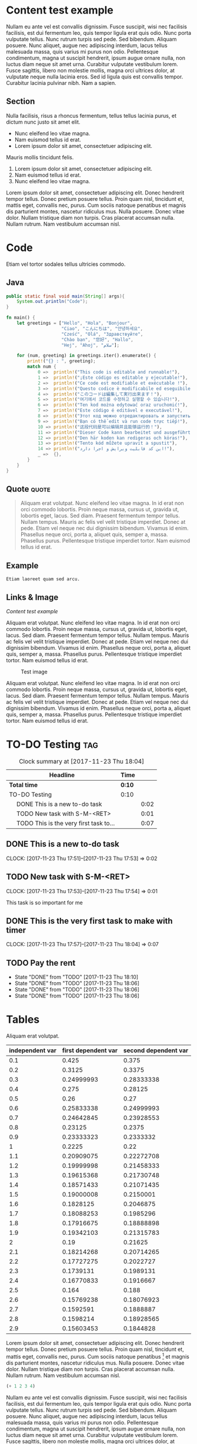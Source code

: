* Content test example

Nullam eu ante vel est convallis dignissim.  Fusce suscipit, wisi nec
facilisis facilisis, est dui fermentum leo, quis tempor ligula erat
quis odio.  Nunc porta vulputate tellus.  Nunc rutrum turpis sed pede.
Sed bibendum.  Aliquam posuere.  Nunc aliquet, augue nec adipiscing
interdum, lacus tellus malesuada massa, quis varius mi purus non odio.
Pellentesque condimentum, magna ut suscipit hendrerit, ipsum augue
ornare nulla, non luctus diam neque sit amet urna.  Curabitur
vulputate vestibulum lorem.  Fusce sagittis, libero non molestie
mollis, magna orci ultrices dolor, at vulputate neque nulla lacinia
eros.  Sed id ligula quis est convallis tempor.  Curabitur lacinia
pulvinar nibh.  Nam a sapien.

** Section

Nulla facilisis, risus a rhoncus fermentum, tellus tellus lacinia
purus, et dictum nunc justo sit amet elit.

- Nunc eleifend leo vitae magna.
- Nam euismod tellus id erat.
- Lorem ipsum dolor sit amet, consectetuer adipiscing elit.

Mauris mollis tincidunt felis.  

1. Lorem ipsum dolor sit amet, consectetuer adipiscing elit.
2. Nam euismod tellus id erat.
3. Nunc eleifend leo vitae magna.

Lorem ipsum dolor sit amet, consectetuer adipiscing elit.  Donec
hendrerit tempor tellus.  Donec pretium posuere tellus.  Proin quam
nisl, tincidunt et, mattis eget, convallis nec, purus.  Cum sociis
natoque penatibus et magnis dis parturient montes, nascetur ridiculus
mus.  Nulla posuere.  Donec vitae dolor.  Nullam tristique diam non
turpis.  Cras placerat accumsan nulla.  Nullam rutrum.  Nam vestibulum
accumsan nisl.

* Code

Etiam vel tortor sodales tellus ultricies commodo.  

** Java

#+BEGIN_SRC java
  public static final void main(String[] args){
      System.out.println("Code");
  }
#+END_SRC

#+BEGIN_SRC rust
  fn main() {
      let greetings = ["Hello", "Hola", "Bonjour",
                       "Ciao", "こんにちは", "안녕하세요",
                       "Cześć", "Olá", "Здравствуйте",
                       "Chào bạn", "您好", "Hallo",
                       "Hej", "Ahoj", "سلام"];

      for (num, greeting) in greetings.iter().enumerate() {
          print!("{} : ", greeting);
          match num {
              0 =>  println!("This code is editable and runnable!"),
              1 =>  println!("¡Este código es editable y ejecutable!"),
              2 =>  println!("Ce code est modifiable et exécutable !"),
              3 =>  println!("Questo codice è modificabile ed eseguibile!"),
              4 =>  println!("このコードは編集して実行出来ます！"),
              5 =>  println!("여기에서 코드를 수정하고 실행할 수 있습니다!"),
              6 =>  println!("Ten kod można edytować oraz uruchomić!"),
              7 =>  println!("Este código é editável e executável!"),
              8 =>  println!("Этот код можно отредактировать и запустить!"),
              9 =>  println!("Bạn có thể edit và run code trực tiếp!"),
              10 => println!("这段代码是可以编辑并且能够运行的！"),
              11 => println!("Dieser Code kann bearbeitet und ausgeführt werden!"),
              12 => println!("Den här koden kan redigeras och köras!"),
              13 => println!("Tento kód můžete upravit a spustit"),
              14 => println!("این کد قابلیت ویرایش و اجرا دارد!"),
              _ =>  {},
          }
      }
  }
#+END_SRC

** Quote                                                             :quote:

#+BEGIN_QUOTE
Aliquam erat volutpat.  Nunc eleifend leo vitae magna.  In id erat non
orci commodo lobortis.  Proin neque massa, cursus ut, gravida ut,
lobortis eget, lacus.  Sed diam.  Praesent fermentum tempor tellus.
Nullam tempus.  Mauris ac felis vel velit tristique imperdiet.  Donec
at pede.  Etiam vel neque nec dui dignissim bibendum.  Vivamus id
enim.  Phasellus neque orci, porta a, aliquet quis, semper a, massa.
Phasellus purus.  Pellentesque tristique imperdiet tortor.  Nam
euismod tellus id erat.
#+END_QUOTE

** Example

#+BEGIN_EXAMPLE
Etiam laoreet quam sed arcu.  
#+END_EXAMPLE

** Links & Image

[[*Content test example][Content test example]]

Aliquam erat volutpat.  Nunc eleifend leo vitae magna.  In id erat non
orci commodo lobortis.  Proin neque massa, cursus ut, gravida ut,
lobortis eget, lacus.  Sed diam.  Praesent fermentum tempor tellus.
Nullam tempus.  Mauris ac felis vel velit tristique imperdiet.  Donec
at pede.  Etiam vel neque nec dui dignissim bibendum.  Vivamus id
enim.  Phasellus neque orci, porta a, aliquet quis, semper a, massa.
Phasellus purus.  Pellentesque tristique imperdiet tortor.  Nam
euismod tellus id erat.

#+caption: Test image
[[https://i.imgur.com/54Ttsmg.png]]

Aliquam erat volutpat.  Nunc eleifend leo vitae magna.  In id erat non
orci commodo lobortis.  Proin neque massa, cursus ut, gravida ut,
lobortis eget, lacus.  Sed diam.  Praesent fermentum tempor tellus.
Nullam tempus.  Mauris ac felis vel velit tristique imperdiet.  Donec
at pede.  Etiam vel neque nec dui dignissim bibendum.  Vivamus id
enim.  Phasellus neque orci, porta a, aliquet quis, semper a, massa.
Phasellus purus.  Pellentesque tristique imperdiet tortor.  Nam
euismod tellus id erat.


* TO-DO Testing                                                       :tag:

#+BEGIN: clocktable :maxlevel 2 :scope subtree
#+CAPTION: Clock summary at [2017-11-23 Thu 18:04]
| Headline                                     | Time   |      |
|----------------------------------------------+--------+------|
| *Total time*                                 | *0:10* |      |
|----------------------------------------------+--------+------|
| TO-DO Testing                                | 0:10   |      |
| \emsp DONE This is a new to-do task          |        | 0:02 |
| \emsp TODO New task with S-M-<RET>           |        | 0:01 |
| \emsp TODO This is the very first task to... |        | 0:07 |
#+END:


** DONE This is a new to-do task
   CLOSED: [2017-11-23 Thu 17:59]
   CLOCK: [2017-11-23 Thu 17:51]--[2017-11-23 Thu 17:53] =>  0:02

** TODO New task with S-M-<RET>
   CLOCK: [2017-11-23 Thu 17:53]--[2017-11-23 Thu 17:54] =>  0:01

   This task is so important for me

** DONE This is the very first task to make with timer
   CLOSED: [2017-11-23 Thu 18:10] SCHEDULED: <2017-11-24 Fri> DEADLINE: <2017-11-27 Mon>
   CLOCK: [2017-11-23 Thu 17:57]--[2017-11-23 Thu 18:04] =>  0:07

** TODO Pay the rent
   SCHEDULED: <2018-04-01 Sun +1m>
   :PROPERTIES:
   :END:
   - State "DONE"       from "TODO"       [2017-11-23 Thu 18:10]
   - State "DONE"       from "TODO"       [2017-11-23 Thu 18:06]
   - State "DONE"       from "TODO"       [2017-11-23 Thu 18:06]
   - State "DONE"       from "TODO"       [2017-11-23 Thu 18:06]
   :PROPERTIES:
   :LAST_REPEAT: [2017-11-23 Thu 18:10]
   :END:

* Tables

Aliquam erat volutpat.  

#+tblname: data-table
#+PLOT: set:"xlabel 'Name'" set:"ylabel 'Name'"
| independent var | first dependent var | second dependent var |
|-----------------+---------------------+----------------------|
|             0.1 |               0.425 |                0.375 |
|             0.2 |              0.3125 |               0.3375 |
|             0.3 |          0.24999993 |           0.28333338 |
|             0.4 |               0.275 |              0.28125 |
|             0.5 |                0.26 |                 0.27 |
|             0.6 |          0.25833338 |           0.24999993 |
|             0.7 |          0.24642845 |           0.23928553 |
|             0.8 |             0.23125 |               0.2375 |
|             0.9 |          0.23333323 |            0.2333332 |
|               1 |              0.2225 |                 0.22 |
|             1.1 |          0.20909075 |           0.22272708 |
|             1.2 |          0.19999998 |           0.21458333 |
|             1.3 |          0.19615368 |           0.21730748 |
|             1.4 |          0.18571433 |           0.21071435 |
|             1.5 |          0.19000008 |            0.2150001 |
|             1.6 |           0.1828125 |            0.2046875 |
|             1.7 |          0.18088253 |            0.1985296 |
|             1.8 |          0.17916675 |           0.18888898 |
|             1.9 |          0.19342103 |           0.21315783 |
|               2 |                0.19 |              0.21625 |
|             2.1 |          0.18214268 |           0.20714265 |
|             2.2 |          0.17727275 |            0.2022727 |
|             2.3 |           0.1739131 |            0.1989131 |
|             2.4 |          0.16770833 |            0.1916667 |
|             2.5 |               0.164 |                0.188 |
|             2.6 |          0.15769238 |           0.18076923 |
|             2.7 |           0.1592591 |            0.1888887 |
|             2.8 |           0.1598214 |           0.18928565 |
|             2.9 |          0.15603453 |            0.1844828 |

Lorem ipsum dolor sit amet, consectetuer adipiscing elit.  Donec
hendrerit tempor tellus.  Donec pretium posuere tellus.  Proin quam
nisl, tincidunt et, mattis eget, convallis nec, purus.  Cum sociis
natoque penatibus [fn:1] et magnis dis parturient montes, nascetur ridiculus
mus.  Nulla posuere.  Donec vitae dolor.  Nullam tristique diam non
turpis.  Cras placerat accumsan nulla.  Nullam rutrum.  Nam vestibulum
accumsan nisl.

#+BEGIN_SRC emacs-lisp
  (+ 1 2 3 4)
#+END_SRC

#+RESULTS:
: 10

Nullam eu ante vel est convallis dignissim.  Fusce suscipit, wisi nec
facilisis facilisis, est dui fermentum leo, quis tempor ligula erat
quis odio.  Nunc porta vulputate tellus.  Nunc rutrum turpis sed pede.
Sed bibendum.  Aliquam posuere.  Nunc aliquet, augue nec adipiscing
interdum, lacus tellus malesuada massa, quis varius mi purus non odio.
Pellentesque condimentum, magna ut suscipit hendrerit, ipsum augue
ornare nulla, non luctus diam neque sit amet urna.  Curabitur
vulputate vestibulum lorem.  Fusce sagittis, libero non molestie
mollis, magna orci ultrices dolor, at vulputate neque nulla lacinia
eros.  Sed id ligula quis est convallis tempor.  Curabitur lacinia
pulvinar nibh.  Nam a sapien.

* LaTeX embedd

Angles are written as Greek letters \alpha, \beta and \gamma.  The mass if
the sun is M_sun = 1.989 x 10^30 kg.  The radius of the sun is R_{sun} =
6.96 x 10^8 m.  If $a^2=b$ and $b=2$, then the solution must be either
$a=+\sqrt{2}$ or $a=-\sqrt{2}$.

\begin{equation}
x=\sqrt{b}
\end{equation}

* Footnotes

[fn:1] Nullam eu ante vel est convallis dignissim.  Fusce suscipit,
wisi nec facilisis facilisis, est dui fermentum leo, quis tempor
ligula erat quis odio.  Nunc porta vulputate tellus.  Nunc rutrum
turpis sed pede.  Sed bibendum.  Aliquam posuere.  Nunc aliquet, augue
nec adipiscing interdum, lacus tellus malesuada massa, quis varius mi
purus non odio.  Pellentesque condimentum, magna ut suscipit
hendrerit, ipsum augue ornare nulla, non luctus diam neque sit amet
urna.  Curabitur vulputate vestibulum lorem.  Fusce sagittis, libero
non molestie mollis, magna orci ultrices dolor, at vulputate neque
nulla lacinia eros.  Sed id ligula quis est convallis tempor.
Curabitur lacinia pulvinar nibh.  Nam a sapien.
